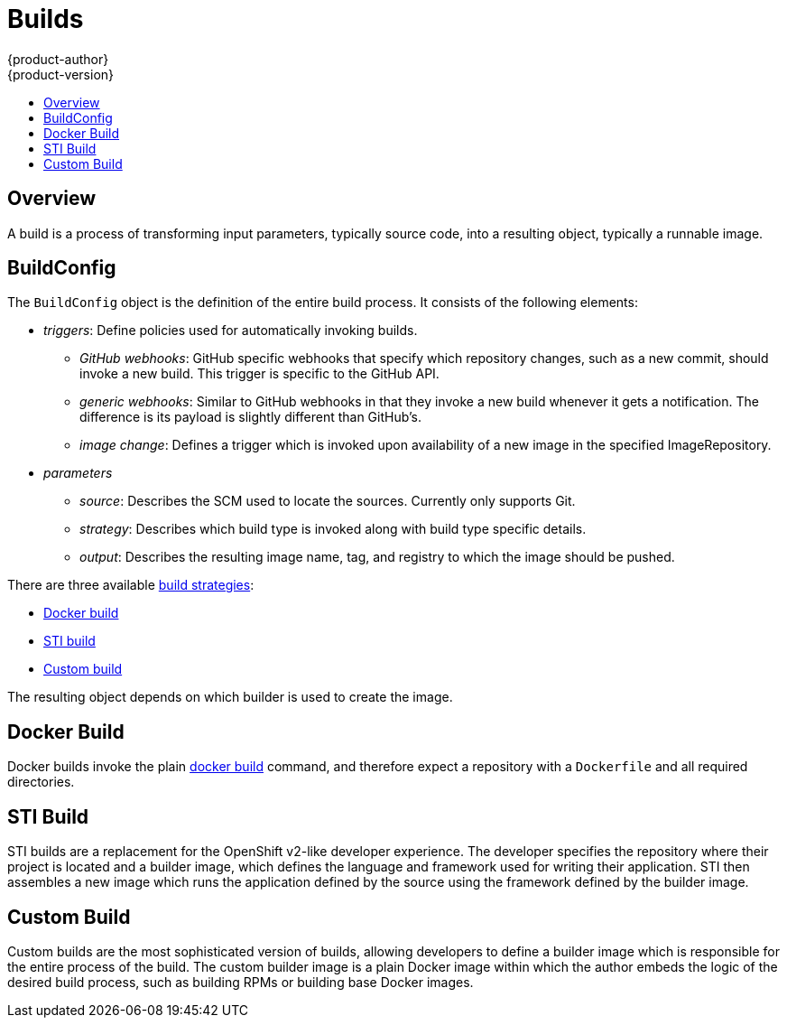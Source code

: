 = Builds
{product-author}
{product-version}
:data-uri:
:icons:
:experimental:
:toc: macro
:toc-title:

toc::[]

== Overview
A build is a process of transforming input parameters, typically source code, into a resulting object, typically a runnable image.

== BuildConfig
The `BuildConfig` object is the definition of the entire build process. It consists of the following elements:

* _triggers_: Define policies used for automatically invoking builds.
** _GitHub webhooks_: GitHub specific webhooks that specify which repository changes, such as a new commit, should invoke a new build. This trigger is specific to the GitHub API.
** _generic webhooks_: Similar to GitHub webhooks in that they invoke a new build whenever it gets a notification. The difference is its payload is slightly different than GitHub's.
** _image change_: Defines a trigger which is invoked upon availability of a new image in the specified ImageRepository.
* _parameters_
** _source_: Describes the SCM used to locate the sources. Currently only supports Git.
** _strategy_: Describes which build type is invoked along with build type specific details.
** _output_: Describes the resulting image name, tag, and registry to which the image should be pushed.

There are three available link:openshift_model.html#build-strategies[build strategies]:

* link:#docker-build[Docker build]
* link:#sti-build[STI build]
* link:#custom-build[Custom build]

The resulting object depends on which builder is used to create the image.

[#docker-build]
== Docker Build
Docker builds invoke the plain https://docs.docker.com/reference/commandline/cli/#build[docker build] command, and therefore expect a repository with a `Dockerfile` and all required directories.

[#sti-build]
== STI Build
STI builds are a replacement for the OpenShift v2-like developer experience. The developer specifies the repository where their project is located and a builder image, which defines the language and framework used for writing their application. STI then assembles a new image which runs the application defined by the source using the framework defined by the builder image.

[#custom-build]
== Custom Build
Custom builds are the most sophisticated version of builds, allowing developers to define a builder image which is responsible for the entire process of the build. The custom builder image is a plain Docker image within which the author embeds the logic of the desired build process, such as building RPMs or building
base Docker images.
